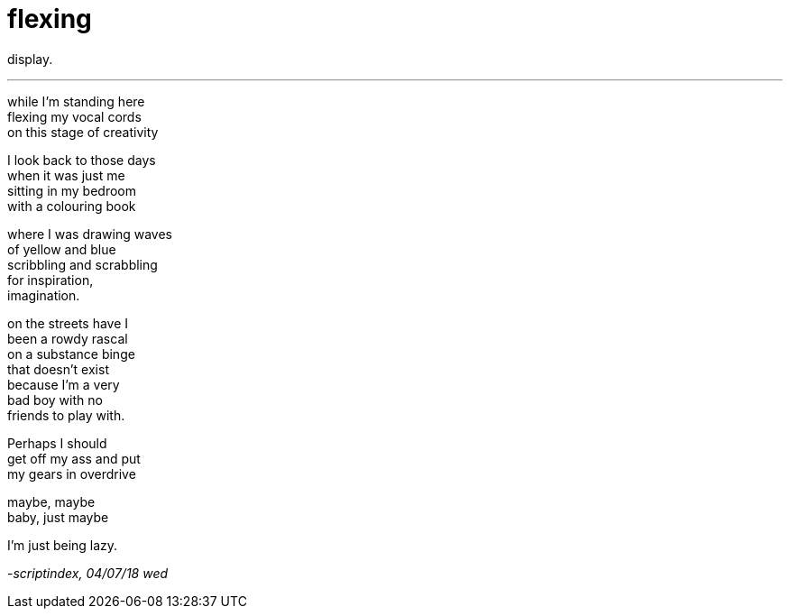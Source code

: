 = flexing
:hp-tags: poetry
:published-at: 2018-07-04

display.

---

while I'm standing here +
flexing my vocal cords +
on this stage of creativity +

I look back to those days +
when it was just me +
sitting in my bedroom +
with a colouring book +

where I was drawing waves +
of yellow and blue +
scribbling and scrabbling +
for inspiration, +
imagination. +

on the streets have I +
been a rowdy rascal +
on a substance binge +
that doesn't exist +
because I'm a very +
bad boy with no +
friends to play with. +

Perhaps I should +
get off my ass and put +
my gears in overdrive +

maybe, maybe +
baby, just maybe +

I'm just being lazy.

_-scriptindex, 04/07/18 wed_